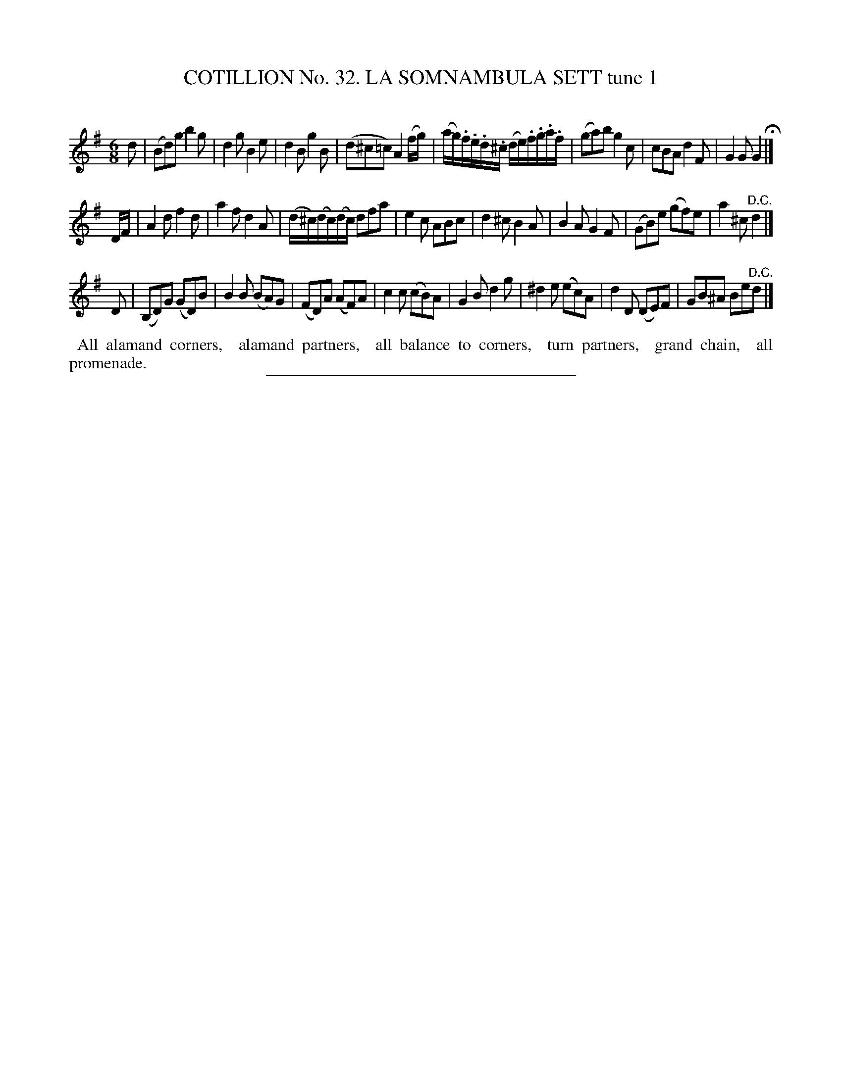X: 31461
T: COTILLION No. 32. LA SOMNAMBULA SETT tune 1
C:
%R: jig
B: Elias Howe "The Musician's Companion" Part 3 1844 p.146 #1
S: http://imslp.org/wiki/The_Musician's_Companion_(Howe,_Elias)
Z: 2015 John Chambers <jc:trillian.mit.edu>
M: 6/8
L: 1/8
K: G
% - - - - - - - - - - - - - - - - - - - - - - - - -
d |\
(Bd)g b2g | d2g B2e | d2B g2B | (d^c=c) A2 (f/g/) |\
(a/g/).f/.e/.d/.^c/ (d/e/).f/.g/.a/.f/ | ( ga)b g2c | cBA d2F | G2G G2 H|]
D/F/ |\
A2d f2d | a2f d2A | (d/^c/)(d/c/)(d/c/) dfa | e2c ABc |\
d2^c B2A | B2A G2F | (GB)e (gf)e | a2^c "^D.C."d2 |]
D |\
(B,D)G (GD)B | B2B (BA)G | (FD)A (AF)A | c2c (cB)A |\
G2B d2g | ^d2e (ec)A | d2D (DE)F | GB^A Be"^D.C."d |]
% - - - - - - - - - - Dance description - - - - - - - - - -
%%begintext align
%% All alamand corners,
%% alamand partners,
%% all balance to corners,
%% turn partners,
%% grand chain,
%% all promenade.
%%endtext
% - - - - - - - - - - - - - - - - - - - - - - - - -
%%sep 1 1 300
